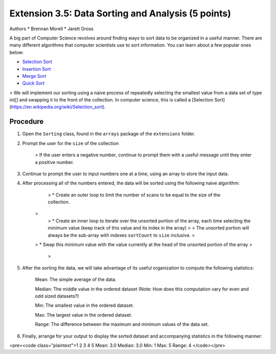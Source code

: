 =========================
Extension 3.5: Data Sorting and Analysis (5 points)
=========================

Authors
* Brennan Morell
* Jarett Gross

A big part of Computer Science revolves around finding ways to sort data to be organized in a useful manner. There are many different algorithms that computer scientists use to sort information. You can learn about a few popular ones below:

* `Selection Sort <https://en.wikipedia.org/wiki/Selection_sort>`_
* `Insertion Sort <https://en.wikipedia.org/wiki/Insertion_sort>`_
* `Merge Sort <https://en.wikipedia.org/wiki/Merge_sort>`_
* `Quick Sort <https://en.wikipedia.org/wiki/Quicksort>`_


> We will implement our sorting using a naive process of repeatedly selecting the smallest value from a data set of type `int[]` and swapping it to the front of the collection. In computer science, this is called a [Selection Sort](https://en.wikipedia.org/wiki/Selection_sort).

Procedure
=========================

1. Open the ``Sorting`` class, found in the ``arrays`` package of the ``extensions`` folder.

2. Prompt the user for the ``size`` of the collection

	> If the user enters a negative number, continue to prompt them with a useful message until they enter a positive number.

3. Continue to prompt the user to input numbers one at a time, using an array to store the input data.

4. After processing all of the numbers entered, the data will be sorted using the following naive algorithm:


	> * Create an outer loop to limit the number of scans to be equal to the size of the collection.
    > 
	> * Create an inner loop to iterate over the unsorted portion of the array, each time selecting the minimum value (keep track of this value and its index in the array)
	>
	> 	The unsorted portion will always be the sub-array with indexes ``sortCount`` to ``size`` inclusive.
	>
    > * Swap this minimum value with the value currently at the head of the unsorted portion of the array
    >
	>
	
.. image:: http://www.piratelearner.com/static/media/images/admin/2015/10/13/selection.gif

5. After the sorting the data, we will take advantage of its useful organization to compute the following statistics:

	Mean: The simple average of the data.

	Median: The middle value in the ordered dataset (Note: How does this computation vary for even and odd sized datasets?)

	Min: The smallest value in the ordered dataset.

	Max: The largest value in the ordered dataset.

	Range: The difference between the maximum and minimum values of the data set.

6. Finally, arrange for your output to display the sorted dataset and accompanying statistics in the following manner:

<pre><code class="plaintext">1 2 3 4 5 
Mean: 3.0
Median: 3.0
Min: 1
Max: 5
Range: 4
</code></pre>